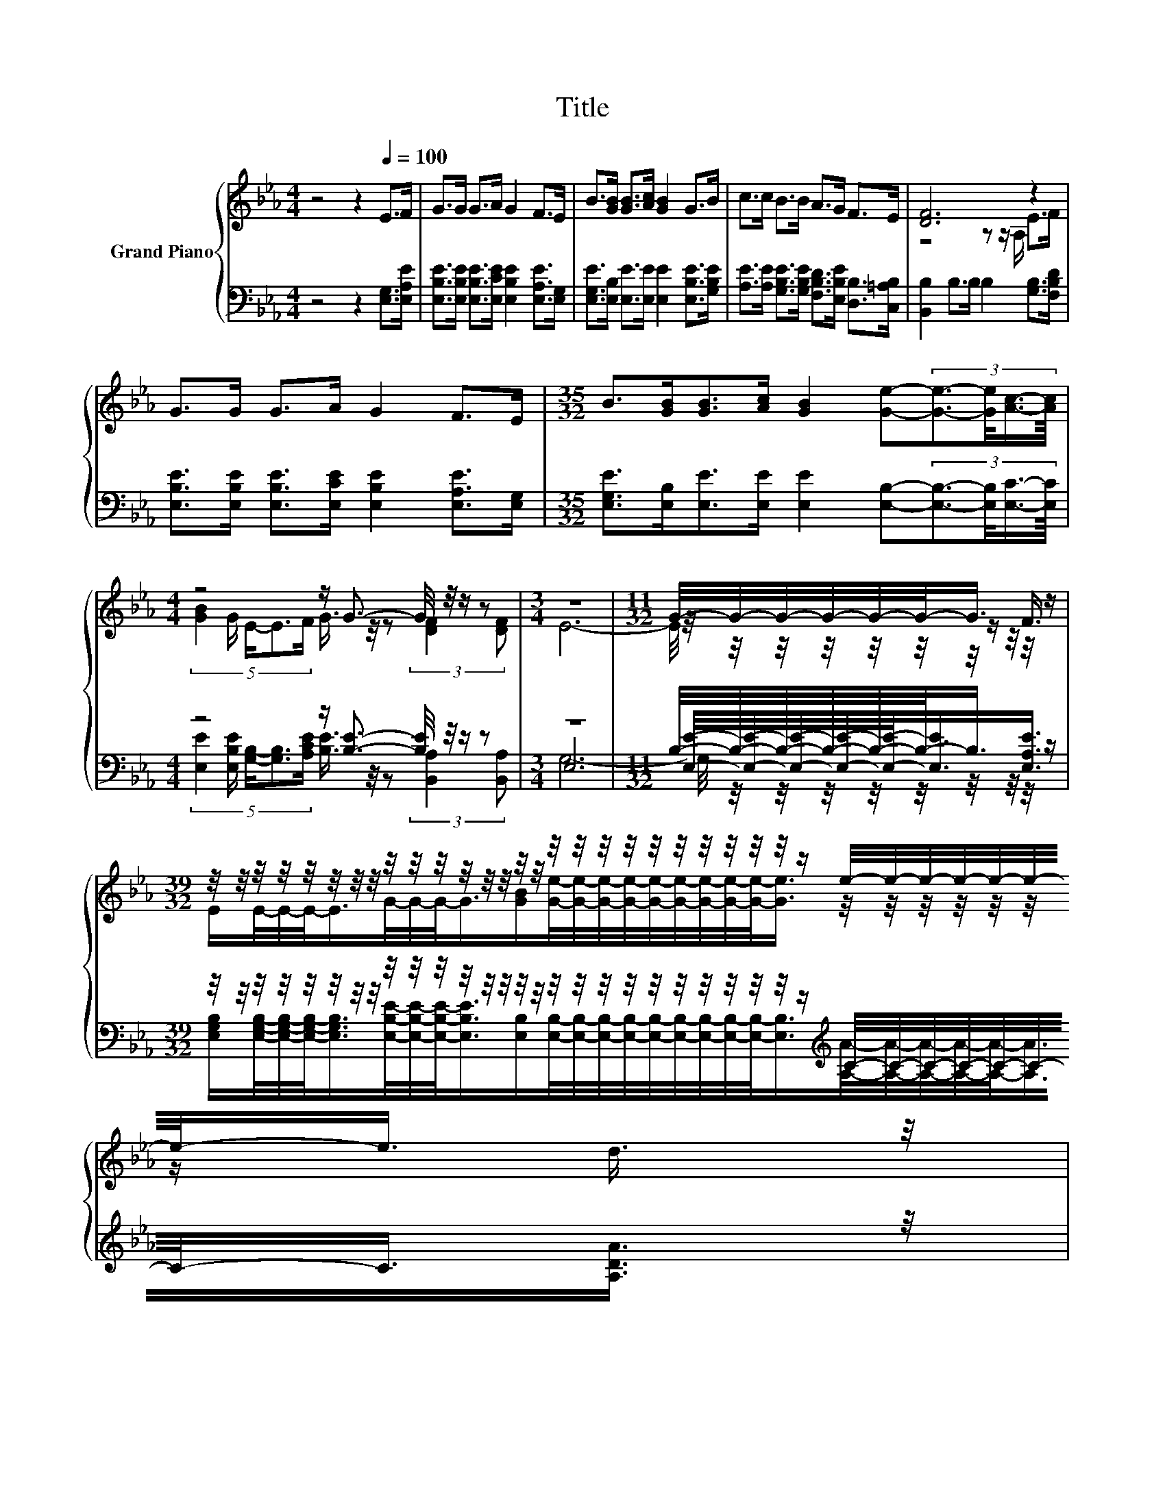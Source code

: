 X:1
T:Title
%%score { ( 1 3 5 ) | ( 2 4 6 ) }
L:1/8
M:4/4
K:Eb
V:1 treble nm="Grand Piano"
V:3 treble 
V:5 treble 
V:2 bass 
V:4 bass 
V:6 bass 
V:1
 z4 z2[Q:1/4=100] E>F | G>G G>A G2 F>E | B>[GB] [GB]>[Ac] [GB]2 G>B | c>c B>B A>G F>E | [DF]6 z2 | %5
 G>G G>A G2 F>E |[M:35/32] B>[GB][GB]>[Ac] [GB]2 [Ge]-(3:2:4[Ge]3/2-[Ge]/4[Ac]3/4-[Ac]/8 | %7
[M:4/4] z4 z/ G3/2- G/4 z/4 z/ z |[M:3/4] z6 |[M:11/32] G/4-G/4-G/4-G/4-G/4-G/-<G/ z/ | %10
[M:39/32] z/4 z/4 z/4 z/4 z/4 z/4 z/4 z/4 z/4 z/4 z/4 z/4 z/4 z/4 z/4 z/4 z/4 z/4 z/4 z/4 z/4 z/4 z/4 z/4 z/4 z/4 z/ e/4-e/4-e/4-e/4-e/4-e/4-e/-<e/ z/4 | %11
 z/4 z/4 z/4 z/4 z/4 z/4 z/ e/4-e/4-e/4-e/-<e/ z/4 z/4 z/4 z/4 z/4 z/4 z/4 z/4 z/4 z/4 z/4 z/4 z/4 z/4 z/4 z/4 z/4 z/4 z/4 z/4 z/4 z/4 z/ | %12
[M:4/4] [GB]GBe d2 c2 | [DB]6 z2 | [GB][FA][EG][GB] [Ge]3 [Bd] | %15
[M:35/32] [Ac]3/2-[Ac]/4- [Ac]4- [Ac]/4 z2 z3/4 | %16
[M:4/4] (9:8:9[GB]/G3/2 E2 F/ G3/2G/[DF]/-[DF]3/2[DF]/ |[M:3/4] E6 |] %18
V:2
 z4 z2 [E,G,]>[E,A,E] | [E,B,E]>[E,B,E] [E,B,E]>[E,CE] [E,B,E]2 [E,A,E]>[E,G,] | %2
 [E,G,E]>[E,B,] [E,E]>[E,E] [E,E]2 [E,B,E]>[G,B,E] | %3
 [A,E]>[A,E] [G,B,E]>[G,B,E] [F,B,D]>[E,B,E] [D,B,]>[C,=A,B,] | [B,,B,]2 B,>B, B,2 [G,B,]>[F,B,D] | %5
 [E,B,E]>[E,B,E] [E,B,E]>[E,CE] [E,B,E]2 [E,A,E]>[E,G,] | %6
[M:35/32] [E,G,E]>[E,B,][E,E]>[E,E] [E,E]2 [E,B,]-(3:2:4[E,B,]3/2-[E,B,]/4[E,C]3/4-[E,C]/8 | %7
[M:4/4] z4 z/ [B,E]3/2- [B,E]/4 z/4 z/ z |[M:3/4] z6 | %9
[M:11/32] B,/4-B,/4-B,/4-B,/4-B,/4-B,/-<B,/ z/ | %10
[M:39/32] z/4 z/4 z/4 z/4 z/4 z/4 z/4 z/4 z/4 z/4 z/4 z/4 z/4 z/4 z/4 z/4 z/4 z/4 z/4 z/4 z/4 z/4 z/4 z/4 z/4 z/4 z/[K:treble] C/4-C/4-C/4-C/4-C/4-C/4-C/-<C/ z/4 | %11
 z/ [A,A]/4-[A,A]/4-[A,A]/-<[A,A]/[A,A]/4-[A,A]/4-[A,A]/-<[A,A]/E/ z/4 z/4 z/4 z/4 z/4 z/4 z/4 z/4 z/4 z/4 z/4 z/4[K:bass] z/4 z/4 z/4 z/4 z/4 z/4 z/4 z/4 z/4 z/ | %12
[M:4/4] .E2 .[G,E]2 z4 | [B,,B,]2 B,>B, B,>A, [G,B,E]>[F,B,F] | [E,B,]2 [E,B,]2 [E,B,]3 [G,E] | %15
[M:35/32] [A,E]2 A,2 A,2[K:treble] [A,CA]-(3:2:4[A,CA]3/2-[A,CA]/4[A,EA]3/4-[A,EA]/8 | %16
[M:4/4][K:bass] (9:8:9[E,E]/[E,B,E]3/2 [G,B,]2 [A,CE]/ [B,E]3/2[B,E]/[B,,A,]/-[B,,A,]3/2[B,,A,]/ | %17
[M:3/4] [E,G,]6 |] %18
V:3
 x8 | x8 | x8 | x8 | z4 z z/ A,/ E>F | x8 |[M:35/32] x35/4 | %7
[M:4/4] (5:4:5[GB]2 G/ E/-E3/2F/ G3/4 z/4 z (3:2:2[DF]2 [DF] |[M:3/4] x6 | %9
[M:11/32] z/4 z/4 z/4 z/4 z/4 z/4 z/ F3/4 | %10
[M:39/32] E/E/4-E/4-E/-<E/G/4-G/4-G/-<G/[GB]/[Ge]/4-[Ge]/4-[Ge]/4-[Ge]/4-[Ge]/4-[Ge]/4-[Ge]/4-[Ge]/4-[Ge]/-<[Ge]/ z/4 z/4 z/4 z/4 z/4 z/4 z/ d3/4 | %11
 c/ z/4 z/4 z/4 z/4 z/4 z/4 z/4 z/4 z/4 z/4 z/4 z/4 z/ [GB]/4-[GB]/4-[GB]/4-[GB]/4-[GB]/4-[GB]/4-[GB]/4-[GB]/4-[GB]/-<[GB]/ z/4 z/4 z/4 z/4 z/4 z/4 z/ [Ac]3/4 | %12
[M:4/4] x8 | z4 z z/ B,/ G>A | x8 |[M:35/32] z2 E2 E2 e-(3:2:4e3/2-e/4c3/4-c/8 |[M:4/4] x481/60 | %17
[M:3/4] x6 |] %18
V:4
 x8 | x8 | x8 | x8 | x8 | x8 |[M:35/32] x35/4 | %7
[M:4/4] (5:4:5[E,E]2 [E,B,E]/ [G,B,]/-[G,B,]3/2[A,CE]/ [B,E]3/4 z/4 z (3:2:2[B,,A,]2 [B,,A,] | %8
[M:3/4] E,6 |[M:11/32] [E,E]/4-[E,E]/4-[E,E]/4-[E,E]/4-[E,E]/-<[E,E]/[E,A,E]3/4 | %10
[M:39/32] [E,G,B,]/[E,G,B,]/4-[E,G,B,]/4-[E,G,B,]/-<[E,G,B,]/[E,B,E]/4-[E,B,E]/4-[E,B,E]/-<[E,B,E]/[E,B,]/[E,B,]/4-[E,B,]/4-[E,B,]/4-[E,B,]/4-[E,B,]/4-[E,B,]/4-[E,B,]/4-[E,B,]/4-[E,B,]/-<[E,B,]/[K:treble][A,A]/4-[A,A]/4-[A,A]/4-[A,A]/4-[A,A]/-<[A,A]/[A,DA]3/4 | %11
 [A,EA]/E/4-E/4-E/-<E/-[C-E]/4C/4-C/-<C/-[A,-CA-]/4[A,A]/4-[E,-A,E-A]/4[E,E]/4-[E,E]/4-[E,E]/4-[E,E]/4-[E,E]/4-[E,E]/4-[E,E]/4-[E,E]/-<[E,E]/[K:bass][E,E]/4-[E,E]/4-[E,E]/4-[E,E]/4-[E,E]/-<[E,E]/[E,E]3/4 | %12
[M:4/4] E,-[E,B,E]E,-[E,B,G] [F,B,F]2 [F,=A,E]2 | x8 | x8 |[M:35/32] x6[K:treble] x11/4 | %16
[M:4/4][K:bass] x8 |[M:3/4] x6 |] %18
V:5
 x8 | x8 | x8 | x8 | x8 | x8 |[M:35/32] x35/4 |[M:4/4] x8 |[M:3/4] E6- | %9
[M:11/32] E/4 z/4 z/4 z/4 z/4 z/4 z/4 z/4 z/4 z/ |[M:39/32] x39/4 | %11
 z/ c/4-c/4-c/4-c/-<c/ z/4 z/4 z/4 z/ c3/4 z/4 z/4 z/4 z/4 z/4 z/4 z/4 z/4 z/4 z/ [GB]/4-[GB]/4-[GB]/4-[GB]/4-[GB]/4-[GB]/-<[GB]/ z/ | %12
[M:4/4] x8 | x8 | x8 |[M:35/32] x35/4 |[M:4/4] x481/60 |[M:3/4] x6 |] %18
V:6
 x8 | x8 | x8 | x8 | x8 | x8 |[M:35/32] x35/4 |[M:4/4] x8 |[M:3/4] G,6- | %9
[M:11/32] G,/4 z/4 z/4 z/4 z/4 z/4 z/4 z/4 z/4 z/ |[M:39/32] x7[K:treble] x11/4 | %11
 x7[K:bass] x11/4 |[M:4/4] x8 | x8 | x8 |[M:35/32] x6[K:treble] x11/4 |[M:4/4][K:bass] x8 | %17
[M:3/4] x6 |] %18

